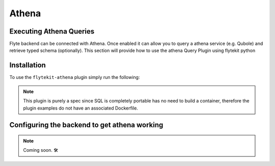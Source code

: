 Athena
======

Executing Athena Queries
------------------------

Flyte backend can be connected with Athena. Once enabled it can allow you to query a athena service (e.g. Qubole) and retrieve typed schema (optionally).
This section will provide how to use the athena Query Plugin using flytekit python

Installation
------------

To use the ``flytekit-athena`` plugin simply run the following:

.. prompt:: bash

    pip install flytekitplugins-athena


.. NOTE::

    This plugin is purely a spec since SQL is completely portable has no need to build a container, therefore the plugin
    examples do not have an associated Dockerfile.

Configuring the backend to get athena working
---------------------------------------------

.. NOTE::

    Coming soon. 🛠
